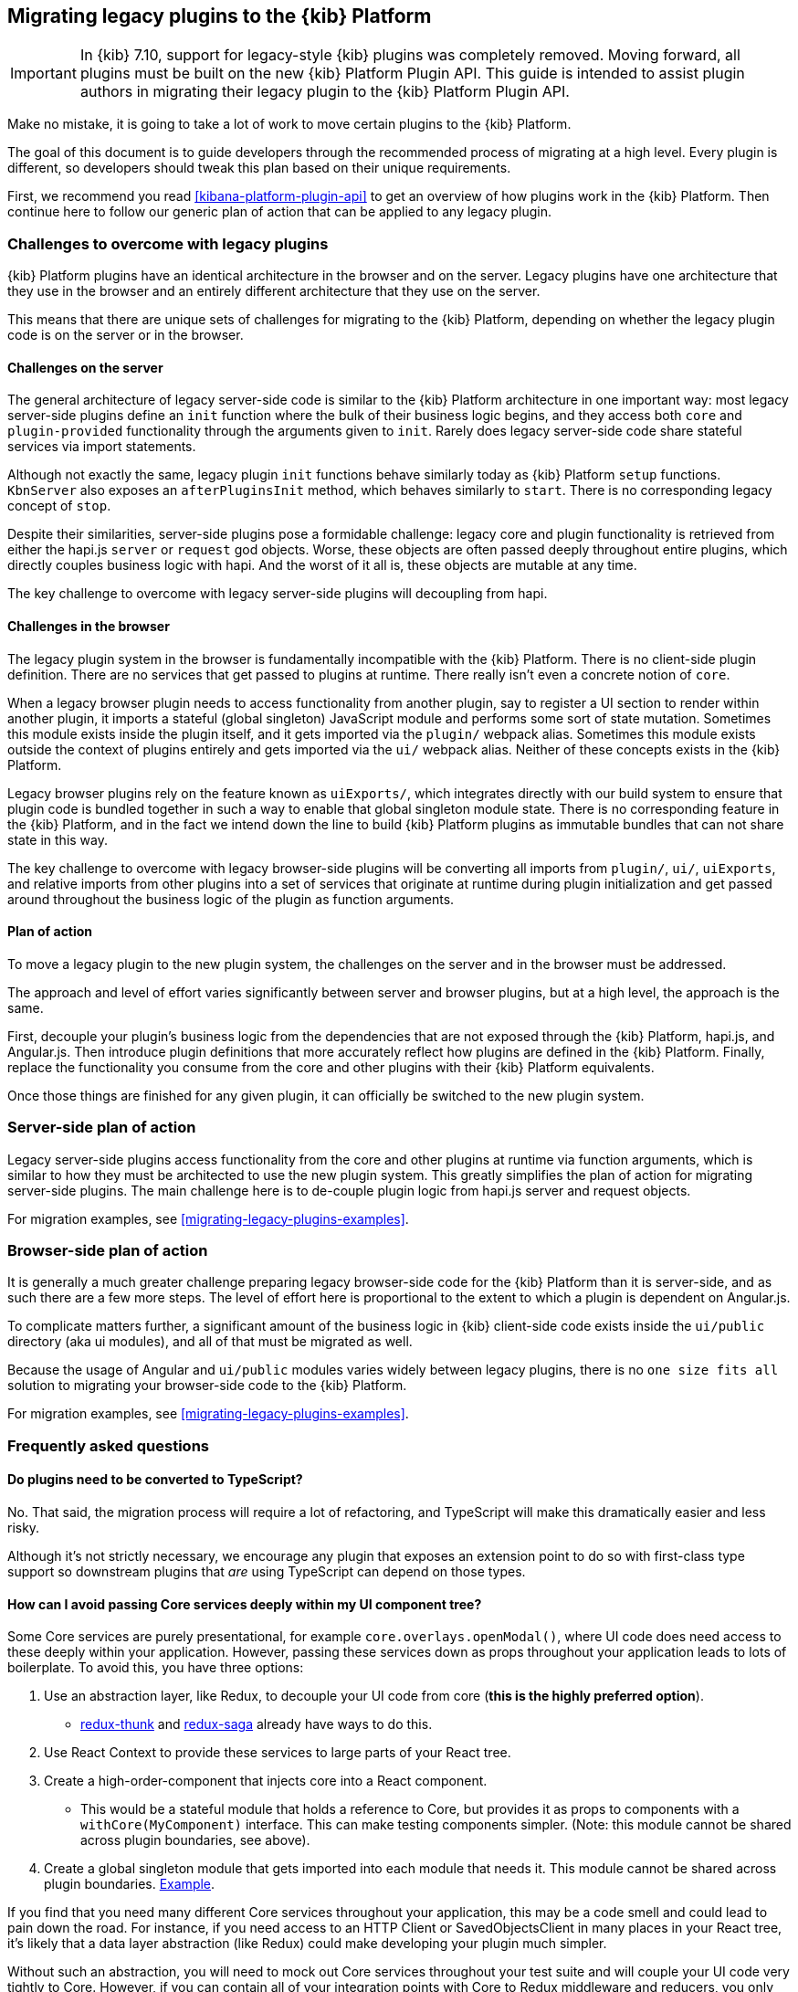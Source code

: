[[migrating-legacy-plugins]]
== Migrating legacy plugins to the {kib} Platform

[IMPORTANT]
==============================================
In {kib} 7.10, support for legacy-style {kib} plugins was completely removed.
Moving forward, all plugins must be built on the new {kib} Platform Plugin API.
This guide is intended to assist plugin authors in migrating their legacy plugin
to the {kib} Platform Plugin API.
==============================================

Make no mistake, it is going to take a lot of work to move certain
plugins to the {kib} Platform.

The goal of this document is to guide developers through the recommended
process of migrating at a high level. Every plugin is different, so
developers should tweak this plan based on their unique requirements.

First, we recommend you read <<kibana-platform-plugin-api>> to get an overview
of how plugins work in the {kib} Platform. Then continue here to follow our
generic plan of action that can be applied to any legacy plugin.

=== Challenges to overcome with legacy plugins

{kib} Platform plugins have an identical architecture in the browser and on
the server. Legacy plugins have one architecture that they use in the
browser and an entirely different architecture that they use on the
server.

This means that there are unique sets of challenges for migrating to the
{kib} Platform, depending on whether the legacy plugin code is on the
server or in the browser.

==== Challenges on the server

The general architecture of legacy server-side code is similar to
the {kib} Platform architecture in one important way: most legacy
server-side plugins define an `init` function where the bulk of their
business logic begins, and they access both `core` and
`plugin-provided` functionality through the arguments given to `init`.
Rarely does legacy server-side code share stateful services via import
statements.

Although not exactly the same, legacy plugin `init` functions behave
similarly today as {kib} Platform `setup` functions. `KbnServer` also
exposes an `afterPluginsInit` method, which behaves similarly to `start`.
There is no corresponding legacy concept of `stop`.

Despite their similarities, server-side plugins pose a formidable
challenge: legacy core and plugin functionality is retrieved from either
the hapi.js `server` or `request` god objects. Worse, these objects are
often passed deeply throughout entire plugins, which directly couples
business logic with hapi. And the worst of it all is, these objects are
mutable at any time.

The key challenge to overcome with legacy server-side plugins will
decoupling from hapi.

==== Challenges in the browser

The legacy plugin system in the browser is fundamentally incompatible
with the {kib} Platform. There is no client-side plugin definition. There
are no services that get passed to plugins at runtime. There really
isn’t even a concrete notion of `core`.

When a legacy browser plugin needs to access functionality from another
plugin, say to register a UI section to render within another plugin, it
imports a stateful (global singleton) JavaScript module and performs
some sort of state mutation. Sometimes this module exists inside the
plugin itself, and it gets imported via the `plugin/` webpack alias.
Sometimes this module exists outside the context of plugins entirely and
gets imported via the `ui/` webpack alias. Neither of these concepts
exists in the {kib} Platform.

Legacy browser plugins rely on the feature known as `uiExports/`, which
integrates directly with our build system to ensure that plugin code is
bundled together in such a way to enable that global singleton module
state. There is no corresponding feature in the {kib} Platform, and in
the fact we intend down the line to build {kib} Platform plugins as immutable
bundles that can not share state in this way.

The key challenge to overcome with legacy browser-side plugins will be
converting all imports from `plugin/`, `ui/`, `uiExports`, and relative
imports from other plugins into a set of services that originate at
runtime during plugin initialization and get passed around throughout
the business logic of the plugin as function arguments.

==== Plan of action

To move a legacy plugin to the new plugin system, the
challenges on the server and in the browser must be addressed.

The approach and level of effort varies significantly between server and
browser plugins, but at a high level, the approach is the same.

First, decouple your plugin’s business logic from the dependencies that
are not exposed through the {kib} Platform, hapi.js, and Angular.js. Then
introduce plugin definitions that more accurately reflect how plugins
are defined in the {kib} Platform. Finally, replace the functionality you
consume from the core and other plugins with their {kib} Platform equivalents.

Once those things are finished for any given plugin, it can officially
be switched to the new plugin system.

=== Server-side plan of action

Legacy server-side plugins access functionality from the core and other
plugins at runtime via function arguments, which is similar to how they
must be architected to use the new plugin system. This greatly
simplifies the plan of action for migrating server-side plugins.
The main challenge here is to de-couple plugin logic from hapi.js server and request objects.

For migration examples, see <<migrating-legacy-plugins-examples>>.

=== Browser-side plan of action

It is generally a much greater challenge preparing legacy browser-side
code for the {kib} Platform than it is server-side, and as such there are
a few more steps. The level of effort here is proportional to the extent
to which a plugin is dependent on Angular.js.

To complicate matters further, a significant amount of the business
logic in {kib} client-side code exists inside the `ui/public`
directory (aka ui modules), and all of that must be migrated as well.

Because the usage of Angular and `ui/public` modules varies widely between
legacy plugins, there is no `one size fits all` solution to migrating
your browser-side code to the {kib} Platform.

For migration examples, see <<migrating-legacy-plugins-examples>>.

=== Frequently asked questions

==== Do plugins need to be converted to TypeScript?

No. That said, the migration process will require a lot of refactoring,
and TypeScript will make this dramatically easier and less risky.

Although it's not strictly necessary, we encourage any plugin that exposes an extension point to do so
with first-class type support so downstream plugins that _are_ using
TypeScript can depend on those types.

==== How can I avoid passing Core services deeply within my UI component tree?

Some Core services are purely presentational, for example
`core.overlays.openModal()`, where UI
code does need access to these deeply within your application. However,
passing these services down as props throughout your application leads
to lots of boilerplate. To avoid this, you have three options:

[arabic]
. Use an abstraction layer, like Redux, to decouple your UI code from
core (*this is the highly preferred option*).
* https://github.com/reduxjs/redux-thunk#injecting-a-custom-argument[redux-thunk]
and
https://redux-saga.js.org/docs/api/#createsagamiddlewareoptions[redux-saga]
already have ways to do this.
. Use React Context to provide these services to large parts of your
React tree.
. Create a high-order-component that injects core into a React
component.
* This would be a stateful module that holds a reference to Core, but
provides it as props to components with a `withCore(MyComponent)`
interface. This can make testing components simpler. (Note: this module
cannot be shared across plugin boundaries, see above).
. Create a global singleton module that gets imported into each module
that needs it. This module cannot be shared across plugin
boundaries.
https://gist.github.com/epixa/06c8eeabd99da3c7545ab295e49acdc3[Example].

If you find that you need many different Core services throughout your
application, this may be a code smell and could lead to pain down the
road. For instance, if you need access to an HTTP Client or
SavedObjectsClient in many places in your React tree, it’s likely that a
data layer abstraction (like Redux) could make developing your plugin
much simpler.

Without such an abstraction, you will need to mock out Core services
throughout your test suite and will couple your UI code very tightly to
Core. However, if you can contain all of your integration points with
Core to Redux middleware and reducers, you only need to mock Core
services once and benefit from being able to change those integrations
with Core in one place rather than many. This will become incredibly
handy when Core APIs have breaking changes.

==== How is the 'common' code shared on both the client and the server?

There is no formal notion of `common` code that can safely be imported
from either client-side or server-side code. However, if a plugin author
wishes to maintain a set of code in their plugin in a single place and
then expose it to both server-side and client-side code, they can do so
by exporting the index files for both the `server` and `public`
directories.

Plugins _should not_ ever import code from deeply inside another plugin
(e.g. `my_plugin/public/components`) or from other top-level directories
(e.g. `my_plugin/common/constants`) as these are not checked for breaking
changes and are considered unstable and subject to change at any time.
You can have other top-level directories like `my_plugin/common`, but
our tooling will not treat these as a stable API, and linter rules will
prevent importing from these directories _from outside the plugin_.

The benefit of this approach is that the details of where code lives and
whether it is accessible in multiple runtimes is an implementation
detail of the plugin itself. A plugin consumer that is writing
client-side code only ever needs to concern themselves with the
client-side contracts being exposed, and the same can be said for
server-side contracts on the server.

A plugin author, who decides some set of code should diverge from having
a single `common` definition, can now safely change the implementation
details without impacting downstream consumers.

==== How do I find {kib} Platform services?

Most of the utilities you used to build legacy plugins are available
in the {kib} Platform or {kib} Platform plugins. To help you find the new
home for new services, use the tables below to find where the {kib}
Platform equivalent lives.

===== Client-side
====== Core services

In client code, `core` can be imported in legacy plugins via the
`ui/new_platform` module.

[[client-side-core-migration-table]]
[width="100%",cols="15%,85%",options="header",]
|===
|Legacy Platform |{kib} Platform
|`chrome.addBasePath`
|{kib-repo}/tree/{branch}/docs/development/core/public/kibana-plugin-core-public.ibasepath.md[`core.http.basePath.prepend`]

|`chrome.breadcrumbs.set`
|{kib-repo}/tree/{branch}/docs/development/core/public/kibana-plugin-core-public.chromestart.setbreadcrumbs.md[`core.chrome.setBreadcrumbs`]

|`chrome.getUiSettingsClient`
|{kib-repo}/tree/{branch}/docs/development/core/public/kibana-plugin-core-public.corestart.uisettings.md[`core.uiSettings`]

|`chrome.helpExtension.set`
|{kib-repo}/tree/{branch}/docs/development/core/public/kibana-plugin-core-public.chromestart.sethelpextension.md[`core.chrome.setHelpExtension`]

|`chrome.setVisible`
|{kib-repo}/tree/{branch}/docs/development/core/public/kibana-plugin-core-public.chromestart.setisvisible.md[`core.chrome.setIsVisible`]

|`chrome.getInjected`
| Request Data with your plugin REST HTTP API.

|`chrome.setRootTemplate` / `chrome.setRootController`
|Use application mounting via {kib-repo}/tree/{branch}/docs/development/core/public/kibana-plugin-core-public.applicationsetup.register.md[`core.application.register`]

|`chrome.navLinks.update`
|{kib-repo}/tree/{branch}/docs/development/core/public/kibana-plugin-core-public.app.updater_.md[`core.appbase.updater`]. Use the `updater$` property when registering your application via
`core.application.register`

|`import { recentlyAccessed } from 'ui/persisted_log'`
|{kib-repo}blob/{branch}/docs/development/core/public/kibana-plugin-core-public.chromerecentlyaccessed.md[`core.chrome.recentlyAccessed`]

|`ui/capabilities`
|{kib-repo}blob/{branch}/docs/development/core/public/kibana-plugin-core-public.capabilities.md[`core.application.capabilities`]

|`ui/documentation_links`
|{kib-repo}blob/{branch}/docs/development/core/public/kibana-plugin-core-public.doclinksstart.md[`core.docLinks`]

|`ui/kfetch`
|{kib-repo}blob/{branch}/docs/development/core/public/kibana-plugin-core-public.httpsetup.md[`core.http`]

|`ui/notify`
|{kib-repo}blob/{branch}/docs/development/core/public/kibana-plugin-core-public.notificationsstart.md[`core.notifications`]
and
{kib-repo}blob/{branch}/docs/development/core/public/kibana-plugin-core-public.overlaystart.md[`core.overlays`]. Toast messages are in `notifications`, banners are in `overlays`.

|`ui/routes`
|There is no global routing mechanism. Each app
{kib-repo}blob/{branch}/rfcs/text/0004_application_service_mounting.md#complete-example[configures
its own routing].

|`ui/saved_objects`
|{kib-repo}blob/{branch}/docs/development/core/public/kibana-plugin-core-public.savedobjectsstart.md[`core.savedObjects`]

|`ui/doc_title`
|{kib-repo}blob/{branch}/docs/development/core/public/kibana-plugin-core-public.chromedoctitle.md[`core.chrome.docTitle`]

|`uiExports/injectedVars` / `chrome.getInjected`
|<<configuration-service, Configuration service>>. Can only be used to expose configuration properties
|===

_See also:
{kib-repo}blob/{branch}/docs/development/core/public/kibana-plugin-core-public.corestart.md[Public’s
CoreStart API Docs]_

====== Plugins for shared application services

In client code, we have a series of plugins that house shared
application services, which are not technically part of `core`, but are
often used in {kib} plugins.

This table maps some of the most commonly used legacy items to their {kib}
Platform locations. For the API provided by {kib} Plugins see <<plugin-list, the plugin list>>.

[width="100%",cols="15,85",options="header"]
|===
|Legacy Platform |{kib} Platform
|`import 'ui/apply_filters'` |N/A. Replaced by triggering an
{kib-repo}blob/{branch}/docs/development/plugins/data/public/kibana-plugin-plugins-data-public.action_global_apply_filter.md[APPLY_FILTER_TRIGGER trigger]. Directive is deprecated.

|`import 'ui/filter_bar'`
|`import { FilterBar } from 'plugins/data/public'`. Directive is deprecated.

|`import 'ui/query_bar'`
|`import { QueryStringInput } from 'plugins/data/public'` {kib-repo}blob/{branch}/docs/development/plugins/data/public/kibana-plugin-plugins-data-public.querystringinput.md[QueryStringInput]. Directives are deprecated.

|`import 'ui/search_bar'`
|`import { SearchBar } from 'plugins/data/public'` {kib-repo}blob/{branch}/docs/development/plugins/data/public/kibana-plugin-plugins-data-public.datapublicpluginstartui.searchbar.md[SearchBar]. Directive is deprecated.

|`import 'ui/kbn_top_nav'`
|`import { TopNavMenu } from 'plugins/navigation/public'`. Directive was removed.

|`ui/saved_objects/saved_object_finder`
|`import { SavedObjectFinder } from 'plugins/saved_objects/public'`

|`core_plugins/interpreter`
|{kib-repo}blob/{branch}/docs/development/plugins/expressions/public/kibana-plugin-plugins-expressions-public.md[`plugins.data.expressions`]

|`ui/courier`
|{kib-repo}blob/{branch}/docs/development/plugins/data/public/kibana-plugin-plugins-data-public.datapublicpluginsetup.search.md[`plugins.data.search`]

|`ui/agg_types`
|{kib-repo}blob/{branch}/docs/development/plugins/data/public/kibana-plugin-plugins-data-public.searchsourcefields.aggs.md[`plugins.data.search.aggs`]. Most code is available for
static import. Stateful code is part of the `search` service.

|`ui/embeddable`
|{kib-repo}blob/{branch}/docs/development/plugins/embeddable/public/kibana-plugin-plugins-embeddable-public.embeddablesetup.md[`plugins.embeddables`]

|`ui/filter_manager`
|`import { FilterManager } from 'plugins/data/public'` {kib-repo}blob/{branch}/docs/development/plugins/data/public/kibana-plugin-plugins-data-public.filtermanager.md[`FilterManager`]

|`ui/index_patterns`
|`import { IndexPatternsService } from 'plugins/data/public'` {kib-repo}blob/{branch}/docs/development/plugins/data/public/kibana-plugin-plugins-data-public.indexpatternsservice.md[IndexPatternsService]

|`import 'ui/management'`
|`plugins.management.sections`. Management plugin `setup` contract.

|`import 'ui/registry/field_format_editors'`
|`plugins.indexPatternManagement.fieldFormatEditors` indexPatternManagement plugin `setup` contract.

|`ui/registry/field_formats`
|{kib-repo}blob/{branch}/docs/development/plugins/data/public/kibana-plugin-plugins-data-public.fieldformats.md[`plugins.data.fieldFormats`]

|`ui/registry/feature_catalogue`
|`plugins.home.featureCatalogue.register`  home plugin `setup` contract

|`ui/registry/vis_types`
|`plugins.visualizations`

|`ui/vis`
|`plugins.visualizations`

|`ui/share`
|`plugins.share`. share plugin `start` contract. `showShareContextMenu` is now called
`toggleShareContextMenu`, `ShareContextMenuExtensionsRegistryProvider`
is now called `register`

|`ui/vis/vis_factory`
|`plugins.visualizations`

|`ui/vis/vis_filters`
|`plugins.visualizations.filters`

|`ui/utils/parse_es_interval`
|`import { search: { aggs: { parseEsInterval } } } from 'plugins/data/public'`. `parseEsInterval`, `ParsedInterval`, `InvalidEsCalendarIntervalError`,
`InvalidEsIntervalFormatError` items were moved to the `Data Plugin` as
a static code
|===

===== Server-side

====== Core services

In server code, `core` can be accessed from either `server.newPlatform`
or `kbnServer.newPlatform`. There are not currently very many services
available on the server-side:

[width="100%",cols="17, 83",options="header"]
|===
|Legacy Platform |{kib} Platform
|`server.config()`
|{kib-repo}blob/{branch}/docs/development/core/server/kibana-plugin-core-server.plugininitializercontext.config.md[`initializerContext.config.create()`]. Must also define schema. See <<config-migration>>

|`server.route`
|{kib-repo}blob/{branch}/docs/development/core/server/kibana-plugin-core-server.httpservicesetup.createrouter.md[`core.http.createRouter`]. See <<http-routes-migration, HTTP routes migration>>.

|`server.renderApp()`
|{kib-repo}blob/{branch}/docs/development/core/server/kibana-plugin-core-server.httpresourcesservicetoolkit.rendercoreapp.md[`response.renderCoreApp()`]. See <<render-html-migration, Render HTML migration>>.

|`server.renderAppWithDefaultConfig()`
|{kib-repo}blob/{branch}/docs/development/core/server/kibana-plugin-core-server.httpresourcesservicetoolkit.renderanonymouscoreapp.md[`response.renderAnonymousCoreApp()`]. See <<render-html-migration, Render HTML migration>>.

|`request.getBasePath()`
|{kib-repo}blob/{branch}/docs/development/core/server/kibana-plugin-core-server.httpservicesetup.basepath.md[`core.http.basePath.get`]

|`server.plugins.elasticsearch.getCluster('data')`
|{kib-repo}blob/{branch}/docs/development/core/server/kibana-plugin-core-server.iscopedclusterclient.md[`context.core.elasticsearch.client`]

|`server.plugins.elasticsearch.getCluster('admin')`
|{kib-repo}blob/{branch}/docs/development/core/server/kibana-plugin-core-server.iscopedclusterclient.md[`context.core.elasticsearch.client`]

|`server.plugins.elasticsearch.createCluster(...)`
|{kib-repo}blob/{branch}/docs/development/core/server/kibana-plugin-core-server.elasticsearchservicestart.createclient.md[`core.elasticsearch.createClient`]

|`server.savedObjects.setScopedSavedObjectsClientFactory`
|{kib-repo}blob/{branch}/docs/development/core/server/kibana-plugin-core-server.savedobjectsservicesetup.setclientfactoryprovider.md[`core.savedObjects.setClientFactoryProvider`]

|`server.savedObjects.addScopedSavedObjectsClientWrapperFactory`
|{kib-repo}blob/{branch}/docs/development/core/server/kibana-plugin-core-server.savedobjectsservicesetup.addclientwrapper.md[`core.savedObjects.addClientWrapper`]

|`server.savedObjects.getSavedObjectsRepository`
|{kib-repo}blob/{branch}/docs/development/core/server/kibana-plugin-core-server.savedobjectsservicestart.createinternalrepository.md[`core.savedObjects.createInternalRepository`]
{kib-repo}blob/{branch}/docs/development/core/server/kibana-plugin-core-server.savedobjectsservicestart.createscopedrepository.md[`core.savedObjects.createScopedRepository`]

|`server.savedObjects.getScopedSavedObjectsClient`
|{kib-repo}blob/{branch}/docs/development/core/server/kibana-plugin-core-server.savedobjectsservicestart.getscopedclient.md[`core.savedObjects.getScopedClient`]

|`request.getSavedObjectsClient`
|{kib-repo}blob/{branch}/docs/development/core/server/kibana-plugin-core-server.requesthandlercontext.core.md[`context.core.savedObjects.client`]

|`request.getUiSettingsService`
|{kib-repo}blob/{branch}/docs/development/core/server/kibana-plugin-core-server.iuisettingsclient.md[`context.core.uiSettings.client`]

|`kibana.Plugin.deprecations`
|<<handle-plugin-configuration-deprecations, Handle plugin configuration deprecations>> and {kib-repo}blob/{branch}/docs/development/core/server/kibana-plugin-core-server.pluginconfigdescriptor.md[`PluginConfigDescriptor.deprecations`]. Deprecations from {kib} Platform are not applied to legacy configuration

|`kibana.Plugin.savedObjectSchemas`
|{kib-repo}blob/{branch}/docs/development/core/server/kibana-plugin-core-server.savedobjectsservicesetup.registertype.md[`core.savedObjects.registerType`]

|`kibana.Plugin.mappings`
|{kib-repo}blob/{branch}/docs/development/core/server/kibana-plugin-core-server.savedobjectsservicesetup.registertype.md[`core.savedObjects.registerType`]. Learn more in <<saved-objects-migration, SavedObjects migration>>.

|`kibana.Plugin.migrations`
|{kib-repo}blob/{branch}/docs/development/core/server/kibana-plugin-core-server.savedobjectsservicesetup.registertype.md[`core.savedObjects.registerType`]. Learn more in <<saved-objects-migration, SavedObjects migration>>.

|`kibana.Plugin.savedObjectsManagement`
|{kib-repo}blob/{branch}/docs/development/core/server/kibana-plugin-core-server.savedobjectsservicesetup.registertype.md[`core.savedObjects.registerType`]. Learn more in <<saved-objects-migration, SavedObjects migration>>.
|===

_See also:
{kib-repo}blob/{branch}/docs/development/core/server/kibana-plugin-core-server.coresetup.md[Server’s
CoreSetup API Docs]_

====== Plugin services

[width="100%",cols="50%,50%",options="header",]
|===
|Legacy Platform |{kib} Platform
|`xpack_main.registerFeature`
|{kib-repo}blob/{branch}/x-pack/plugins/features/server/plugin.ts[`plugins.features.registerKibanaFeature`]

|`xpack_main.feature(pluginID).registerLicenseCheckResultsGenerator`
|{kib-repo}blob/{branch}/x-pack/plugins/licensing/README.md[`x-pack licensing plugin`]
|===

===== UI Exports

The legacy platform used a set of `uiExports` to inject modules from
one plugin into other plugins. This mechanism is not necessary for the
{kib} Platform because _all plugins are executed on the page at once_,
though only one application is rendered at a time.

This table shows where these uiExports have moved to in the {kib}
Platform.

[width="100%",cols="15%,85%",options="header"]
|===
|Legacy Platform |{kib} Platform
|`aliases`
|`N/A`.

|`app`
|{kib-repo}blob/{branch}/docs/development/core/public/kibana-plugin-core-public.applicationsetup.register.md[`core.application.register`]

|`canvas`
|{kib-repo}blob/{branch}/x-pack/plugins/canvas/README.md[Canvas plugin API]

|`chromeNavControls`
|{kib-repo}blob/{branch}/docs/development/core/public/kibana-plugin-core-public.chromenavcontrols.md[`core.chrome.navControls.register{Left,Right}`]

|`docViews`
|{kib-repo}blob/{branch}/src/plugins/discover/public/[`discover.docViews.addDocView`]

|`embeddableActions`
|{kib-repo}blob/{branch}/src/plugins/embeddable/README.asciidoc[`embeddable plugin`]

|`embeddableFactories`
|{kib-repo}blob/{branch}/src/plugins/embeddable/README.asciidoc[`embeddable plugin`], {kib-repo}blob/{branch}/docs/development/plugins/embeddable/server/kibana-plugin-plugins-embeddable-server.embeddablesetup.registerembeddablefactory.md[`embeddable.registerEmbeddableFactory`]

|`fieldFormatEditors`, `fieldFormats`
|{kib-repo}blob/{branch}/docs/development/plugins/data/public/kibana-plugin-plugins-data-public.fieldformats.md[`data.fieldFormats`]

|`hacks`
|`N/A`. Just run the code in your plugin’s `start` method.

|`home`
|{kib-repo}blob/{branch}/src/plugins/embeddable/README.asciidoc[`home plugin`] {kib-repo}blob/{branch}/src/plugins/home/public/services/feature_catalogue[`home.featureCatalogue.register`]

|`indexManagement`
|{kib-repo}blob/{branch}/x-pack/plugins/index_management/README.md[`index management plugin`]

|`injectDefaultVars`
|`N/A`. Plugins will only be able to allow config values for the frontend. See<<configuration-service>>

|`inspectorViews`
|{kib-repo}blob/{branch}/src/plugins/inspector/README.md[`inspector plugin`]

|`interpreter`
|{kib-repo}blob/{branch}/docs/development/plugins/expressions/public/kibana-plugin-plugins-expressions-public.md[`plugins.data.expressions`]

|`links`
|{kib-repo}blob/{branch}/docs/development/core/public/kibana-plugin-core-public.applicationsetup.register.md[`core.application.register`]

|`managementSections`
|{kib-repo}blob/{branch}/src/plugins/management/README.md[`plugins.management.sections.register`]

|`mappings`
|{kib-repo}blob/{branch}/docs/development/core/server/kibana-plugin-core-server.savedobjectsservicesetup.registertype.md[`core.savedObjects.registerType`]

|`migrations`
|{kib-repo}blob/{branch}/docs/development/core/server/kibana-plugin-core-server.savedobjectsservicesetup.registertype.md[`core.savedObjects.registerType`]

|`navbarExtensions`
|`N/A`. Deprecated.

|`savedObjectSchemas`
|{kib-repo}blob/{branch}/docs/development/core/server/kibana-plugin-core-server.savedobjectsservicesetup.registertype.md[`core.savedObjects.registerType`]

|`savedObjectsManagement`
|{kib-repo}blob/{branch}/docs/development/core/server/kibana-plugin-core-server.savedobjectsservicesetup.registertype.md[`core.savedObjects.registerType`]

|`savedObjectTypes`
|{kib-repo}blob/{branch}/docs/development/core/server/kibana-plugin-core-server.savedobjectsservicesetup.registertype.md[`core.savedObjects.registerType`]

|`search`
|{kib-repo}blob/{branch}/docs/development/plugins/data/public/kibana-plugin-plugins-data-public.search.md[`data.search`]

|`shareContextMenuExtensions`
|{kib-repo}blob/{branch}/src/plugins/share/README.md[`plugins.share`]

|`taskDefinitions`
|{kib-repo}blob/{branch}/x-pack/plugins/task_manager/README.md[`taskManager plugin`]

|`uiCapabilities`
|{kib-repo}blob/{branch}/docs/development/core/public/kibana-plugin-core-public.applicationsetup.register.md[`core.application.register`]

|`uiSettingDefaults`
|{kib-repo}blob/{branch}/docs/development/core/server/kibana-plugin-core-server.uisettingsservicesetup.md[`core.uiSettings.register`]

|`validations`
|{kib-repo}blob/{branch}/docs/development/core/server/kibana-plugin-core-server.savedobjectsservicesetup.registertype.md[`core.savedObjects.registerType`]

|`visEditorTypes`
|{kib-repo}blob/{branch}/src/plugins/visualizations[`visualizations plugin`]

|`visTypeEnhancers`
|{kib-repo}blob/{branch}/src/plugins/visualizations[`visualizations plugin`]

|`visTypes`
|{kib-repo}blob/{branch}/src/plugins/visualizations[`visualizations plugin`]

|`visualize`
|{kib-repo}blob/{branch}/src/plugins/visualize/README.md[`visualize plugin`]
|===

===== Plugin Spec

[width="100%",cols="22%,78%",options="header",]
|===
|Legacy Platform |{kib} Platform
|`id`
|{kib-repo}blob/{branch}/docs/development/core/server/kibana-plugin-core-server.pluginmanifest.md[`manifest.id`]

|`require`
|{kib-repo}blob/{branch}/docs/development/core/server/kibana-plugin-core-server.pluginmanifest.md[`manifest.requiredPlugins`]

|`version`
|{kib-repo}blob/{branch}/docs/development/core/server/kibana-plugin-core-server.pluginmanifest.md[`manifest.version`]

|`kibanaVersion`
|{kib-repo}blob/{branch}/docs/development/core/server/kibana-plugin-core-server.pluginmanifest.md[`manifest.kibanaVersion`]

|`configPrefix`
|{kib-repo}blob/{branch}/docs/development/core/server/kibana-plugin-core-server.pluginmanifest.md[`manifest.configPath`]

|`config`
|<<configuration-service>>

|`deprecations`
|<<configuration-service>>

|`uiExports`
|`N/A`. Use platform & plugin public contracts

|`publicDir`
|`N/A`. {kib} Platform serves static assets from `/public/assets` folder under `/plugins/{id}/assets/{path*}` URL.

|`preInit`, `init`, `postInit`
|`N/A`. Use {kib} Platform <<plugin-lifecycles,plugin-lifecycles>>
|===

=== See also

For examples on how to migrate from specific legacy APIs, see <<migrating-legacy-plugins-examples>>.
